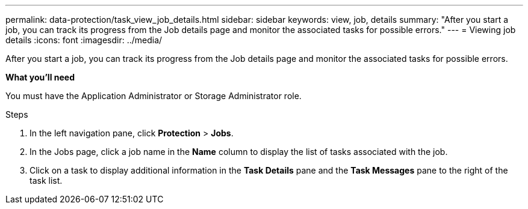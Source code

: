 ---
permalink: data-protection/task_view_job_details.html
sidebar: sidebar
keywords: view, job, details
summary: "After you start a job, you can track its progress from the Job details page and monitor the associated tasks for possible errors."
---
= Viewing job details
:icons: font
:imagesdir: ../media/

[.lead]
After you start a job, you can track its progress from the Job details page and monitor the associated tasks for possible errors.

*What you'll need*

You must have the Application Administrator or Storage Administrator role.

.Steps

. In the left navigation pane, click *Protection* > *Jobs*.
. In the Jobs page, click a job name in the *Name* column to display the list of tasks associated with the job.
. Click on a task to display additional information in the *Task Details* pane and the *Task Messages* pane to the right of the task list.
